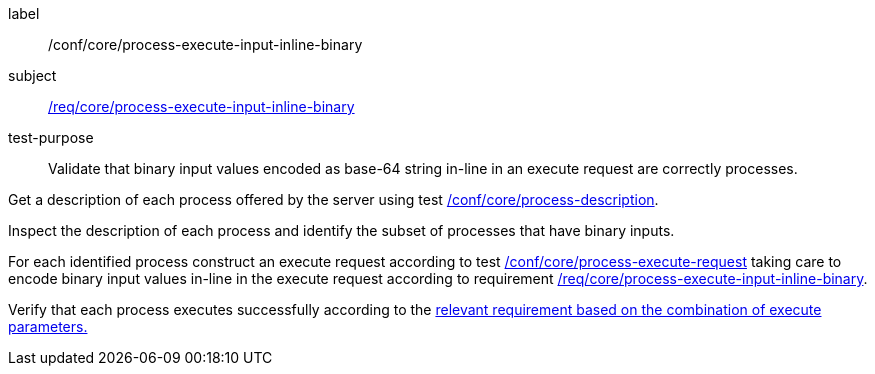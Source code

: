 [[ats_core_process-execute-input-inline-binary]]
[abstract_test]
====
[%metadata]
label:: /conf/core/process-execute-input-inline-binary
subject:: <<req_core_process-execute-input-inline-binary,/req/core/process-execute-input-inline-binary>>
test-purpose:: Validate that binary input values encoded as base-64 string in-line in an execute request are correctly processes.

[.component,class=test method]
=====
[.component,class=step]
--
Get a description of each process offered by the server using test <<ats_core_process-description,/conf/core/process-description>>.
--

[.component,class=step]
--
Inspect the description of each process and identify the subset of processes that have binary inputs.
--

[.component,class=step]
--
For each identified process construct an execute request according to test <<ats_core_process-execute-request,/conf/core/process-execute-request>> taking care to encode binary input values in-line in the execute request according to requirement <<req_core_process-execute-input-inline-binary,/req/core/process-execute-input-inline-binary>>.
--

[.component,class=step]
--
Verify that each process executes successfully according to the <<ats-process-execute-success-sync,relevant requirement based on the combination of execute parameters.>>
--

=====
====
